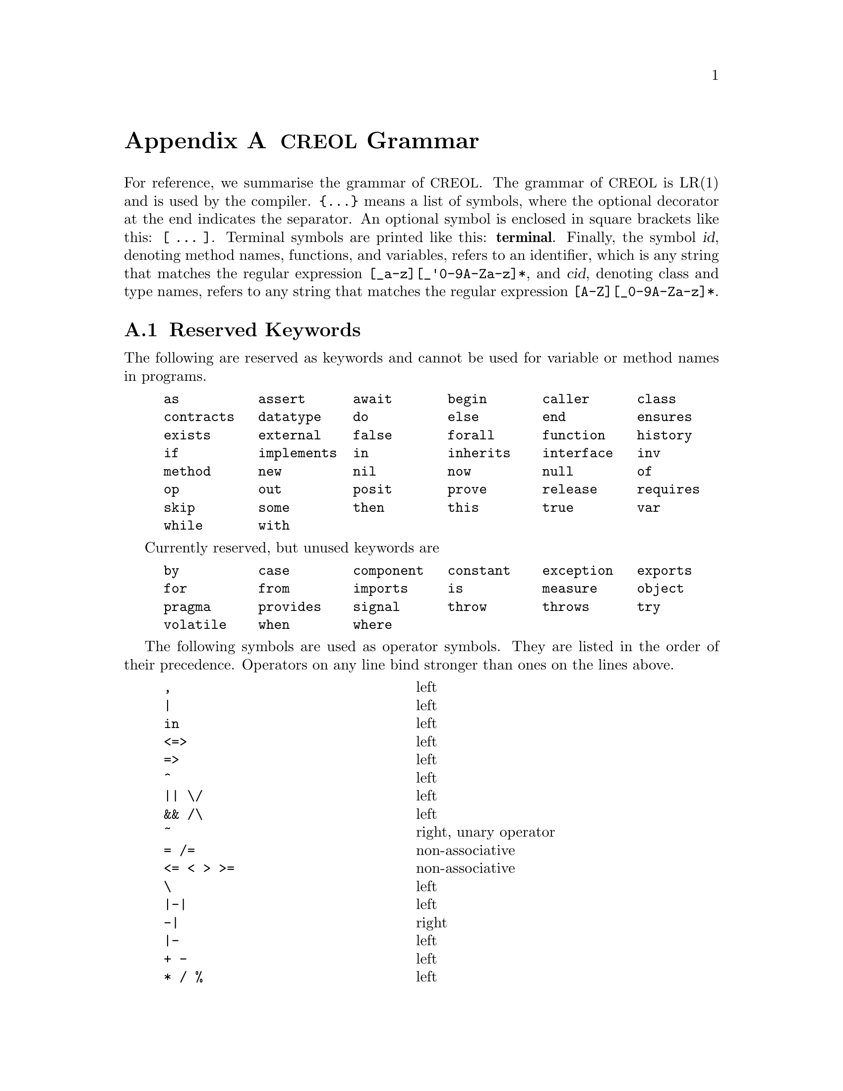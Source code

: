 @node Grammar
@appendix @acronym{CREOL} Grammar

For reference, we summarise the grammar of @acronym{CREOL}.  The grammar of
@acronym{CREOL} is LR(1) and is used by the compiler.  @code{@{...@}} means a
list of symbols, where the optional decorator at the end indicates the
separator.  An optional symbol is enclosed in square brackets like
this: @code{[ ... ]}.  Terminal symbols are printed like this:
@strong{terminal}.  Finally, the symbol @var{id}, denoting method
names, functions, and variables, refers to an identifier, which is any
string that matches the regular expression @code{[_a-z][_'0-9A-Za-z]*},
and @var{cid}, denoting class and type names, refers to any string
that matches the regular expression @code{[A-Z][_0-9A-Za-z]*}.


@section Reserved Keywords
@anchor{Keywords}

The following are reserved as keywords and cannot be used for
variable or method names in programs.

@c 45678901 34567890123 56789012345 78901234567 90123456789 12345678901
@example
as          assert      await       begin       caller      class
contracts   datatype    do          else        end         ensures
exists      external    false       forall      function    history
if          implements  in          inherits    interface   inv
method      new         nil         now         null        of
op          out         posit       prove       release     requires
skip        some        then        this        true        var
while       with
@end example

Currently reserved, but unused keywords are
@example
by          case        component   constant    exception   exports
for         from        imports     is          measure     object
pragma      provides    signal      throw       throws      try
volatile    when        where
@end example

The following symbols are used as operator symbols.  They are listed
in the order of their precedence.  Operators on any line bind stronger
than ones on the lines above.

@example
,                               @r{left}
|                               @r{left}
in                              @r{left}
<=>                             @r{left}
=>                              @r{left}
^                               @r{left}
|| \/                           @r{left}
&& /\                           @r{left}
~                               @r{right, unary operator}
= /=                            @r{non-associative}
<= < > >=                       @r{non-associative}
\                               @r{left}
|-|                             @r{left}
-|                              @r{right}
|-                              @r{left}
+ -                             @r{left}
* / %                           @r{left}
**                              @r{left}
- #                             @r{right, unary operators}
@end example


@section Grammar

The grammar specified in this section is in LR(1) and does not contain
any shift-reduce or reduce-reduce conflicts.  This means, that each
syntactically correct @acronym{CREOL} program has a unique parse tree.

@format
main ::=
    @{ declaration @}

declaration ::= class-decl | interface-decl | datatype-decl | function-def

class-decl ::=
    @strong{class} cid
    [ @strong{(} @{ var-decl-no-init @strong{,} @} @strong{)}]@c
    @{ (@strong{contracts} | @strong{implements} | @strong{inherits} )@c
    @{ cid plist @strong{,} @} @}
    @{ pragma @} @strong{begin} @{ @strong{var} var-decl [ @strong{;} ] @}@c
    [ anon-with-def ] @{ with-def @}@c
    @strong{end}

interface-decl ::=
    @strong{interface} id [ @strong{(} @{ var-decl-no-init @strong{,} @} @strong{)}]@c
    @{ @strong{inherits} @{ id @strong{,} @} @} @{ pragma @}
    @strong{begin} @{ invariant @} @{ @strong{with} cid @{ op-decl @} @{ invariant @} @} @strong{end}

datatype-decl ::=
    @strong{datatype} type [ @strong{from} @{ type @strong{,} @} ] @{ pragma @}

function-def ::=
    @strong{function} id-or-op @strong{(} @{ var-decl-no-init @strong{,} @} @strong{)} @strong{:} type @{ pragma @} @strong{==} ( expr | @strong{external} string )

var-decl-no-init ::=
    @{ id @strong{,} @} @strong{:} type

var-decl ::=
    var-decl-no-init @strong{:=} @{ expr-or-new @strong{,} @}

op-decl ::=
    @strong{op} id @strong{(} [ [ @strong{in} ] @{ var-decl-no-init @strong{,} @} ] [ [ @strong{;} ] @strong{out} @{ var-decl-no-init @strong{,} @} ] @strong{)}
    [@strong{requires} expr] [@strong{ensures} expr] @{ pragma @}

anon-with-def ::=
    @{ op-def @} @{ invariant @}

with-def ::=
    @strong{with} cid @{ op-def @} @{ invariant @}

op-def ::=
    op-decl @strong{==} @{ @strong{var} var-decl @strong{;} @} ( statement | @strong{external} string )

statement ::=
    choice-statement [ @strong{|||} statement ]

choice-statement ::=
    seq-statement [ @strong{[]} choice-statement ]

seq-statement ::=
    basic-statement [ @strong{;} seq-statement ]

basic-statement ::=
    @strong{skip}
  | @{ lhs @strong{,} @} @strong{:=} @{ expr-or-new @strong{,} @}
  | @strong{release}
  | @strong{await} expr
  | @strong{posit} expr
  | id @strong{?} @strong{(}  @{ lhs @strong{,} @} @strong{)}
  | [ id ] @strong{!} expr @strong{.} id @strong{(} @{ expr @strong{,} @} @strong{)} [ @strong{as} type ]
  | [ id ] @strong{!} id bounds @strong{(} @{ expr @strong{,} @} @strong{)}
  | [ @strong{await} ] expr @strong{.} id @strong{(} @{ expr @strong{,} @} @strong{;} @{ lhs @strong{,} @} @strong{)} [ @strong{as} type ]
  | [ @strong{await} ] id bounds @strong{(} @{ expr @strong{,} @} @strong{;} @{ lhs @strong{,} @} @strong{)}
  | @strong{begin} statement @strong{end}
  | @strong{if} expr @strong{then} statement [@strong{else} statement] @strong{end}
  | @strong{while} expr [ @strong{inv} expr ] @strong{do} statement @strong{end}
  | @strong{do} statement [ @strong{inv} expr ] @strong{while} expr
  | @strong{assert} expr
  | @strong{prove} expr

bounds ::=
    empty | @strong{:>} cid | @strong{<:} cid | @strong{:>} cid @strong{<:} cid | @strong{<:} cid @strong{:>} cid

lhs ::=
    id [ @strong{@@} type ]
  | @strong{_} [ @strong{as} type ]

expr-or-new ::=
    @strong{new} cid plist
  | expr

expr ::=
    @strong{true} | @strong{false} | integer | float | string @c
  | @strong{this} | @strong{caller} | @strong{nil} | @strong{null} @c
  | id [ (@strong{?} | @strong{@@} type) ]
  | @strong{(} @{ expr @strong{,} @} @strong{)}
  | @strong{[} @{ expr @strong{,} @} @strong{]}
  | @strong{@{} @{ expr @strong{,} @} @strong{@}}
  | @strong{@{} id @strong{:} type @strong{|} expr @strong{@}}
  | unaryop expr | expr binop expr | id @strong{(} @{ expr @strong{,} @} @strong{)}
  | @strong{if} expr @strong{then} expr @strong{else} expr @strong{end}
  | @strong{(} (@strong{forall} | @strong{exists} | @strong{some}) var-decl-no-init @strong{:} expr @strong{)}

unaryop ::=
    @strong{~} | @strong{-} | @strong{#}

binop ::=
    @strong{&&} | @strong{/\} | @strong{||} | @strong{\/} | @strong{^} @c
  | @strong{<=>} | @strong{=>} @c
  | @strong{=} | @strong{/=} | @strong{<} | @strong{>} | @strong{<=} | @strong{>=}
  | @strong{+} | @strong{-} | @strong{*} | @strong{**} | @strong{/} | @strong{%} @c
  | @strong{-|} | @strong{|-|} | @strong{|-} | @strong{\} | @strong{in}

id-or-op ::=
    unaryop | binaryop | id

plist ::=
    [ @strong{(} @{ expr @strong{,} @strong{)} ]

type ::=
    cid [ @strong{[} @{ type , @} @strong{]} ]
  | @strong{[} @{ type , @} @strong{]}
  | @strong{`} id

pragma ::=
    @strong{pragma} cid plist
@end format
